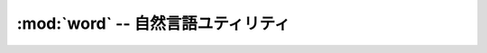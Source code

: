 :mod:`word` -- 自然言語ユティリティ
================================================================

.. module:: bputils.strutils
   :synopsis:  自然言語ユティリティ
.. moduleauthor:: Ian Lewis <ian@beproud.jp>
.. moduleauthor:: Shinya Okano <tokibito@beproud.jp>

.. class:: bputils.word.Tokenizer

.. function:: extract_keywords(s[, compfunc[, dic_encoding]])

.. function:: optimize(s)

    全角記号英数字を半角に、半角かなを全角に

.. function:: hankaku(s)

.. function:: normalize(s)

    全角記号英数字を半角に、半角かなを全角に
    全角数字を半角数字に
    全角の[ー－―‐]を - に
